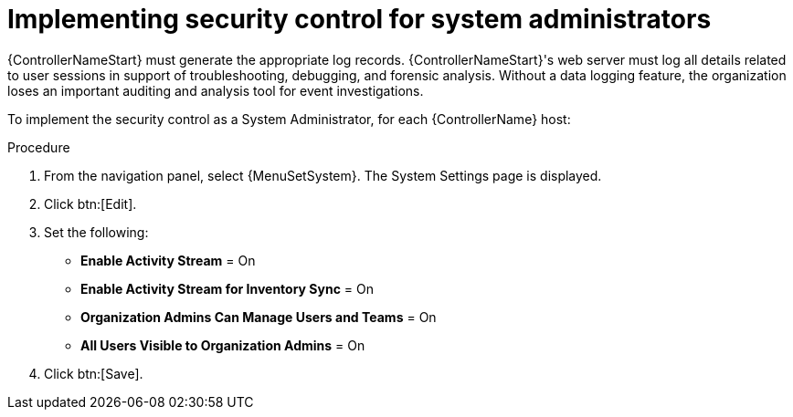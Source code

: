 // Module included in the following assemblies:
// downstream/assemblies/assembly-hardening-aap.adoc

[id="proc-implement-security-for-admin"]

= Implementing security control for system administrators

{ControllerNameStart} must generate the appropriate log records. 
{ControllerNameStart}'s web server must log all details related to user sessions in support of troubleshooting, debugging, and forensic analysis. 
Without a data logging feature, the organization loses an important auditing and analysis tool for event investigations.

To implement the security control as a System Administrator, for each {ControllerName} host:

.Procedure
. From the navigation panel, select {MenuSetSystem}. The System Settings page is displayed.
. Click btn:[Edit].
. Set the following:

* *Enable Activity Stream* = On
* *Enable Activity Stream for Inventory Sync* = On
* *Organization Admins Can Manage Users and Teams* = On
* *All Users Visible to Organization Admins* = On
. Click btn:[Save].





